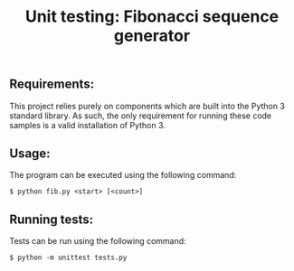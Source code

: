 #+TITLE: Unit testing: Fibonacci sequence generator

** Requirements:
This project relies purely on components which are built into the Python 3 standard library.
As such, the only requirement for running these code samples is a valid installation of Python 3.

** Usage:
The program can be executed using the following command:
#+BEGIN_SRC
$ python fib.py <start> [<count>]
#+END_SRC

** Running tests:
Tests can be run using the following command:
#+BEGIN_SRC
$ python -m unittest tests.py
#+END_SRC
